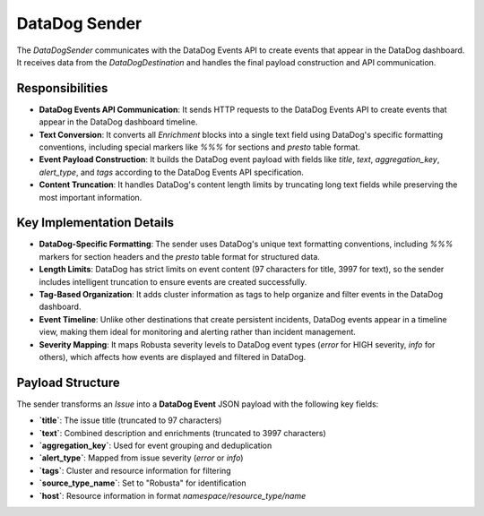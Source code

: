 DataDog Sender
==============

The `DataDogSender` communicates with the DataDog Events API to create events that appear in the DataDog dashboard. It receives data from the `DataDogDestination` and handles the final payload construction and API communication.

Responsibilities
----------------

-   **DataDog Events API Communication**: It sends HTTP requests to the DataDog Events API to create events that appear in the DataDog dashboard timeline.

-   **Text Conversion**: It converts all `Enrichment` blocks into a single text field using DataDog's specific formatting conventions, including special markers like `%%%` for sections and `presto` table format.

-   **Event Payload Construction**: It builds the DataDog event payload with fields like `title`, `text`, `aggregation_key`, `alert_type`, and `tags` according to the DataDog Events API specification.

-   **Content Truncation**: It handles DataDog's content length limits by truncating long text fields while preserving the most important information.

Key Implementation Details
--------------------------

-   **DataDog-Specific Formatting**: The sender uses DataDog's unique text formatting conventions, including `%%%` markers for section headers and the `presto` table format for structured data.

-   **Length Limits**: DataDog has strict limits on event content (97 characters for title, 3997 for text), so the sender includes intelligent truncation to ensure events are created successfully.

-   **Tag-Based Organization**: It adds cluster information as tags to help organize and filter events in the DataDog dashboard.

-   **Event Timeline**: Unlike other destinations that create persistent incidents, DataDog events appear in a timeline view, making them ideal for monitoring and alerting rather than incident management.

-   **Severity Mapping**: It maps Robusta severity levels to DataDog event types (`error` for HIGH severity, `info` for others), which affects how events are displayed and filtered in DataDog.

Payload Structure
-----------------

The sender transforms an `Issue` into a **DataDog Event** JSON payload with the following key fields:

-   **`title`**: The issue title (truncated to 97 characters)
-   **`text`**: Combined description and enrichments (truncated to 3997 characters)
-   **`aggregation_key`**: Used for event grouping and deduplication
-   **`alert_type`**: Mapped from issue severity (`error` or `info`)
-   **`tags`**: Cluster and resource information for filtering
-   **`source_type_name`**: Set to "Robusta" for identification
-   **`host`**: Resource information in format `namespace/resource_type/name`